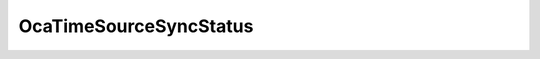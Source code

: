 OcaTimeSourceSyncStatus
=======================

.. js:autoclass:: OcaTimeSourceSyncStatus

  .. js:autoattribute:: OcaTimeSourceSyncStatus.Undefined
    :short-name:
  .. js:autoattribute:: OcaTimeSourceSyncStatus.Unsynchronized
    :short-name:
  .. js:autoattribute:: OcaTimeSourceSyncStatus.Synchronizing
    :short-name:
  .. js:autoattribute:: OcaTimeSourceSyncStatus.Synchronized
    :short-name: